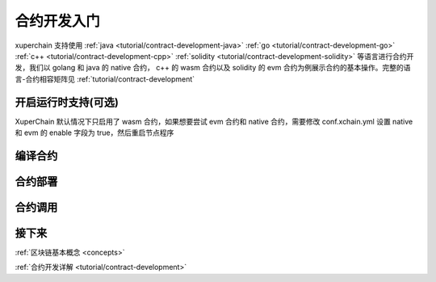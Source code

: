 .. quickstart/contract:

合约开发入门
^^^^^^^^^^^^^^^^
xuperchain 支持使用
:ref:`java <tutorial/contract-development-java>` 
:ref:`go <tutorial/contract-development-go>`
:ref:`c++ <tutorial/contract-development-cpp>`
:ref:`solidity <tutorial/contract-development-solidity>`
等语言进行合约开发，我们以 golang 和 java 的 native 合约， c++ 的 wasm 合约以及 solidity 的 evm 合约为例展示合约的基本操作。完整的语言-合约相容矩阵见 :ref:`tutorial/contract-development`

..
    安装依赖
    ^^^^^^^^
    后续 xdev 作为统一构建工具，这些东西都不需要了

    .. tabs::

        .. tab:: JAVA

        
        .. tab:: C++

            C++

        .. tab:: GO

            GO

        .. tab:: Solidity

            Solidity



开启运行时支持(可选)
----------------------

XuperChain 默认情况下只启用了 wasm 合约，如果想要尝试 evm 合约和 native 合约，需要修改 conf.xchain.yml 设置 native 和 evm 的 enable 字段为 true，然后重启节点程序
    
    .. code-block:: yaml
        :linenos:

        evm:
            driver: "evm"
            enable: false

        # 管理native合约的配置
        native:
            enable: false

            # docker相关配置
            docker:
                enable: false
                # 合约运行的镜像名字
                imageName: "docker.io/centos:7.5.1804"
                # cpu核数限制，可以为小数
                cpus: 1
                # 内存大小限制
                memory: "1G"

编译合约
-------
..

.. tabs::

    .. tab:: JAVA

        在命令行执行:: 

            git clone https://github.com/xuperchain/contract-sdk-java.git
            cd contract-sdk-java/example/counter && mvn package
    
    .. tab:: C++
    
        在命令行执行:: 

            git clone https://github.com/xuperchain/contract-sdk-cpp.git
            cd contract-sdk-cpp/example/counter && xdev build

    .. tab:: GO

        在命令行执行:: 

            git clone https://github.com/xuperchain/contract-sdk-go.git
            cd contract-sdk-go/example/counter && go build main.go 

    .. tab:: Solidity

        在命令行执行:: 
        
            git clone https://github.com/xuperchain/contract-sdk-evm.git
            cd contract-sdk-emv/example/counter && solc --abi --bin counter.sol
    
    .. tab:: Python

        敬请期待

合约部署
--------
.. tabs::

    .. tab:: JAVA

        xchain-cli native deploy --account XC1111111111111111@xuper -a '{"creator":"XC1111111111111111@xuper"}' --fee 15587517 --runtime go counter --cname counter
    
    .. tab:: C++

        xchain-cli evm deploy --account XC1111111111111111@xuper -a '{"creator":"XC1111111111111111@xuper"}' --fee 15587517 --runtime go counter --cname counter

    .. tab:: GO

        xchain-cli native deploy --account XC1111111111111111@xuper -a '{"creator":"XC1111111111111111@xuper"}' --fee 15587517 --runtime go counter --cname counter

    .. tab:: Solidity

        xchain-cli native deploy --account XC1111111111111111@xuper -a '{"creator":"XC1111111111111111@xuper"}' --fee 15587517 --runtime go counter --cname counter
    
    .. tab:: Python 

        敬请期待

合约调用
--------
.. tabs::

    .. tab:: JAVA

        命令行执行::

            xchain-cli native invoke --method Increate -a '{"key":"xuper"}' counter --fee 100
            xchain-cli native invoke --method Get counter --fee 100
    
    .. tab:: C++

        命令行执行::

            xchain-cli wasm invoke --method Increate -a '{"key":"xuper"}' counter --fee 100

            xchain-cli wasm invoke --method Get -a '{"key":"xuper"}' counter --fee 100
            

    .. tab:: GO

        命令行执行::

            xchain-cli native invoke --method Increate -a '{"key":"xuper"}' counter --fee 100

            xchain-cli native invoke --method Get -a '{"key":"xuper"}' counter --fee 100

    .. tab:: Solidity

        命令行执行::    

            xchain-cli native invoke --method Increate -a '{"key":"xuper"}' counter --fee 100

            xchain-cli evm invoke --abi  --method Get -a '{"key":"xuper"}' counter --fee 100

    .. tab:: Python

        敬请期待

接下来
------

:ref:`区块链基本概念 <concepts>`

:ref:`合约开发详解 <tutorial/contract-development>`
